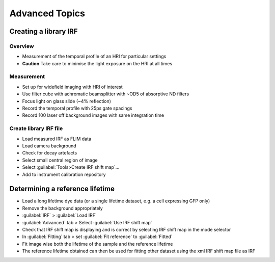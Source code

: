 
==================================
Advanced Topics
==================================

Creating a library IRF
----------------------------------
Overview
""""""""""""""""""""""""""
* Measurement of the temporal profile of an HRI for particular settings
* **Caution**  Take care to minimise the light exposure on the HRI at all times   

Measurement
""""""""""""""""""""""""""
* Set up for widefield imaging with HRI of interest
* Use filter cube with achromatic beamsplitter with ~OD5 of absorptive ND filters
* Focus light on glass slide (~4% reflection)
* Record the temporal profile with 25ps gate spacings
* Record 100 laser off background images with same integration time

Create library IRF file
""""""""""""""""""""""""""
* Load measured IRF as FLIM data
* Load camera background
* Check for decay artefacts 
* Select small central region of image
* Select :guilabel:`Tools>Create IRF shift map`...
* Add to instrument calibration repository





Determining a reference lifetime
----------------------------------
* Load a long lifetime dye data (or a single lifetime dataset, e.g. a cell expressing GFP only)
* Remove the background appropriately
* :guilabel:`IRF` > :guilabel:`Load IRF`
* :guilabel:`Advanced` tab > Select :guilabel:`Use IRF shift map`
* Check that IRF shift map is displaying and is correct by selecting IRF shift map in the mode selector
* In :guilabel:`Fitting` tab > set :guilabel:`Fit reference` to  :guilabel:`Fitted`
* Fit image wise both the lifetime of the sample and the reference lifetime
* The reference lifetime obtained can then be used for fitting other dataset using the xml IRF shift map file as IRF
